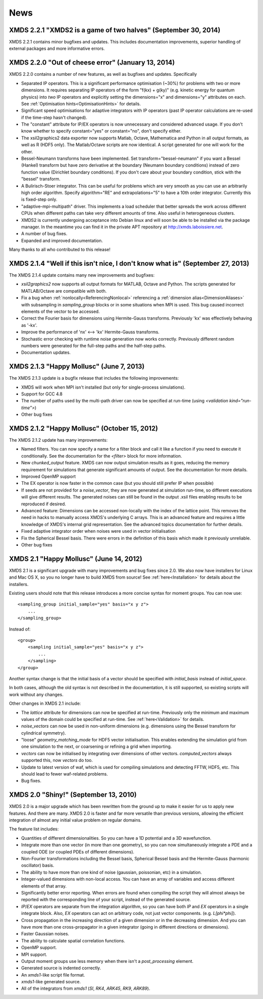 News
-----

XMDS 2.2.1 "XMDS2 is a game of two halves" (September 30, 2014)
~~~~~~~~~~~~~~~~~~~~~~~~~~~~~~~~~~~~~~~~~~~~~~~~~~~~~~~~~~~~~~~

XMDS 2.2.1 contains minor bugfixes and updates. This includes documentation improvements, superior handling of external packages and more informative errors.


XMDS 2.2.0 "Out of cheese error" (January 13, 2014)
~~~~~~~~~~~~~~~~~~~~~~~~~~~~~~~~~~~~~~~~~~~~~~~~~~~~~~~~~

XMDS 2.2.0 contains a number of new features, as well as bugfixes and updates. Specifically

* Separated IP operators.  This is a significant performance optimisation (~30%) for problems with two or more dimensions.  It requires separating IP operators of the form "f(kx) + g(ky)" (e.g. kinetic energy for quantum physics) into *two* IP operators and explicitly setting the dimensions="x" and dimensions="y" attributes on each.  See :ref:`Optimisation hints<OptimisationHints>` for details.
* Significant speed optimisations for adaptive integrators with IP operators (past IP operator calculations are re-used if the time-step hasn't changed).
* The "constant" attribute for IP/EX operators is now unnecessary and considered advanced usage.  If you don't know whether to specify constant="yes" or constant="no", don't specify either.
* The xsil2graphics2 data exporter now supports Matlab, Octave, Mathematica and Python in all output formats, as well as R (HDF5 only).  The Matlab/Octave scripts are now identical.  A script generated for one will work for the other.
* Bessel-Neumann transforms have been implemented.  Set transform="bessel-neumann" if you want a Bessel (Hankel) transform but have zero derivative at the boundary (Neumann boundary conditions) instead of zero function value (Dirichlet boundary conditions).  If you don't care about your boundary condition, stick with the "bessel" transform.
* A Bulirisch-Stoer integrator.  This can be useful for problems which are very smooth as you can use an arbitrarily high order algorithm.  Specify algorithm="RE" and extrapolations="5" to have a 10th order integrator.  Currently this is fixed-step only.
* "adaptive-mpi-multipath" driver.  This implements a load scheduler that better spreads the work across different CPUs when different paths can take very different amounts of time. Also useful in heterogeneous clusters.
* XMDS2 is currently undergoing acceptance into Debian linux and will soon be able to be installed via the package manager. In the meantime you can find it in the private APT repository at http://xmds.laboissiere.net.
* A number of bug fixes.
* Expanded and improved documentation.

Many thanks to all who contributed to this release!


XMDS 2.1.4 "Well if this isn't nice, I don't know what is" (September 27, 2013)
~~~~~~~~~~~~~~~~~~~~~~~~~~~~~~~~~~~~~~~~~~~~~~~~~~~~~~~~~~~~~~~~~~~~~~~~~~~~~~~~

The XMDS 2.1.4 update contains many new improvements and bugfixes:

* *xsil2graphics2* now supports all output formats for MATLAB, Octave and Python.  The scripts generated for MATLAB/Octave are compatible with both.
* Fix a bug when :ref:`nonlocally<ReferencingNonlocal>` referencing a :ref:`dimension alias<DimensionAliases>` with subsampling in *sampling_group* blocks or in some situations when MPI is used.  This bug caused incorrect elements of the vector to be accessed.
* Correct the Fourier basis for dimensions using Hermite-Gauss transforms.  Previously 'kx' was effectively behaving as '-kx'.
* Improve the performance of 'nx' <--> 'kx' Hermite-Gauss transforms.
* Stochastic error checking with runtime noise generation now works correctly.  Previously different random numbers were generated for the full-step paths and the half-step paths.
* Documentation updates.

XMDS 2.1.3 "Happy Mollusc" (June 7, 2013)
~~~~~~~~~~~~~~~~~~~~~~~~~~~~~~~~~~~~~~~~~

The XMDS 2.1.3 update is a bugfix release that includes the following improvements:

* XMDS will work when MPI isn't installed (but only for single-process simulations).
* Support for GCC 4.8
* The number of paths used by the multi-path driver can now be specified at run-time (using *<validation kind="run-time">*)
* Other bug fixes

XMDS 2.1.2 "Happy Mollusc" (October 15, 2012)
~~~~~~~~~~~~~~~~~~~~~~~~~~~~~~~~~~~~~~~~~~~~~~~

The XMDS 2.1.2 update has many improvements:

* Named filters.  You can now specify a name for a filter block and call it like a function if you need to execute it conditionally.  See the documentation for the *<filter>* block for more information.
* New *chunked_output* feature.  XMDS can now output simulation results as it goes, reducing the memory requirement for simulations that generate significant amounts of output.  See the documentation for more details.
* Improved OpenMP support
* The EX operator is now faster in the common case (but you should still prefer IP when possible)
* If seeds are not provided for a *noise_vector*, they are now generated at simulation run-time, so different executions will give different results.  The generated noises can still be found in the output .xsil files enabling results to be reproduced if desired.
* Advanced feature: Dimensions can be accessed non-locally with the index of the lattice point.  This removes the need in hacks to manually access XMDS's underlying C arrays.  This is an advanced feature and requires a little knowledge of XMDS's internal grid representation.  See the advanced topics documentation for further details.
* Fixed adaptive integrator order when noises were used in vector initialisation
* Fix the Spherical Bessel basis.  There were errors in the definition of this basis which made it previously unreliable.
* Other bug fixes

XMDS 2.1 "Happy Mollusc" (June 14, 2012)
~~~~~~~~~~~~~~~~~~~~~~~~~~~~~~~~~~~~~~~~~~

XMDS 2.1 is a significant upgrade with many improvements and bug fixes since 2.0. We also now have installers for Linux and Mac OS X, so you no longer have to build XMDS from source! See :ref:`here<Installation>` for details about the installers.

Existing users should note that this release introduces a more concise syntax for moment groups.  You can now use::

    <sampling_group initial_sample="yes" basis="x y z">
        ...
    </sampling_group>

Instead of::

    <group>
        <sampling initial_sample="yes" basis="x y z">
            ...
        </sampling>
    </group>

Another syntax change is that the initial basis of a vector should be specified with *initial_basis* instead of *initial_space*.

In both cases, although the old syntax is not described in the documentation, it is still supported, so existing scripts will work without any changes.


Other changes in XMDS 2.1 include:

* The *lattice* attribute for dimensions can now be specified at run-time.  Previously only the minimum and maximum values of the domain could be specified at run-time.  See :ref:`here<Validation>` for details.
* *noise_vectors* can now be used in non-uniform dimensions (e.g. dimensions using the Bessel transform for cylindrical symmetry).
* "loose" *geometry_matching_mode* for HDF5 vector initialisation.  This enables extending the simulation grid from one simulation to the next, or coarsening or refining a grid when importing.
* *vectors* can now be initialised by integrating over dimensions of other vectors.  *computed_vectors* always supported this, now *vectors* do too.
* Update to latest version of waf, which is used for compiling simulations and detecting FFTW, HDF5, etc. This should lead to fewer waf-related problems.
* Bug fixes.


XMDS 2.0 "Shiny!" (September 13, 2010)
~~~~~~~~~~~~~~~~~~~~~~~~~~~~~~~~~~~~~~

XMDS 2.0 is a major upgrade which has been rewritten from the ground up to make it easier for us to apply new features. And there are many. XMDS 2.0 is faster and far more versatile than previous versions, allowing the efficient integration of almost any initial value problem on regular domains.

The feature list includes:

* Quantities of different dimensionalities. So you can have a 1D potential and a 3D wavefunction.
* Integrate more than one vector (in more than one geometry), so you can now simultaneously integrate a PDE and a coupled ODE (or coupled PDEs of different dimensions).
* Non-Fourier transformations including the Bessel basis, Spherical Bessel basis and the Hermite-Gauss (harmonic oscillator) basis.
* The ability to have more than one kind of noise (gaussian, poissonian, etc) in a simulation.
* Integer-valued dimensions with non-local access. You can have an array of variables and access different elements of that array.
* Significantly better error reporting. When errors are found when compiling the script they will almost always be reported with the corresponding line of your script, instead of the generated source.
* *IP*/*EX* operators are separate from the integration algorithm, so you can have both *IP* and *EX* operators in a single integrate block. Also, *EX* operators can act on arbitrary code, not just vector components. (e.g. *L[phi*phi]*).
* Cross propagation in the increasing direction of a given dimension or in the decreasing dimension. And you can have more than one cross-propagator in a given integrator (going in different directions or dimensions).
* Faster Gaussian noises.
* The ability to calculate spatial correlation functions.
* OpenMP support.
* MPI support.
* Output moment groups use less memory when there isn't a *post_processing* element.
* Generated source is indented correctly.
* An *xmds1*-like script file format.
* *xmds1*-like generated source.
* All of the integrators from *xmds1* (*SI*, *RK4*, *ARK45*, *RK9*, *ARK89*).
